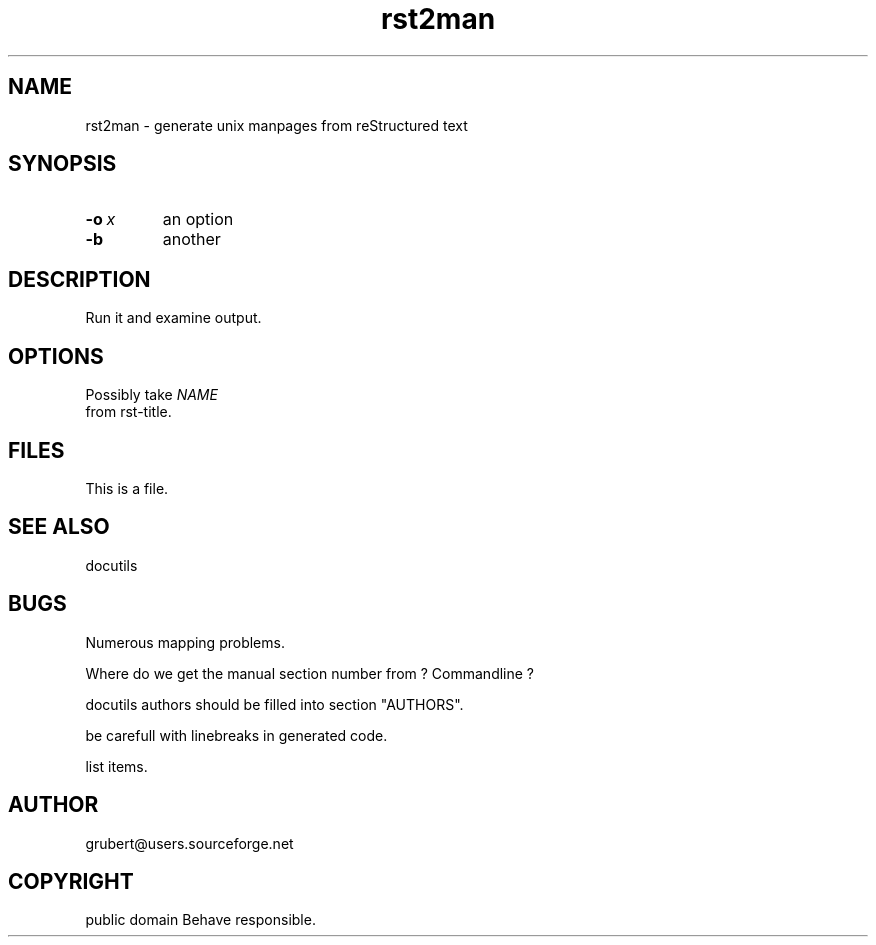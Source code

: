 
.\" Man page generated from reStructeredText.
.TH rst2man 1 "2006-10-22" "0.0.1" "text processing"
.SH NAME
rst2man \- generate unix manpages from reStructured text

.\" TODO: authors and author with name <email>

.SH SYNOPSIS

.TP
.BI \-o\  x
an option


.TP
.B \-b
another


.SH DESCRIPTION
Run it and examine output.


.SH OPTIONS
Possibly take 
.I NAME
 from rst\-title.


.SH FILES
This is a file.


.SH SEE ALSO
docutils


.SH BUGS
Numerous mapping problems.


.\" visit_enumerated_list

.\" visit_list_item
Where do we get the manual section number from ? Commandline ?


.\" depart_list_item

.\" visit_list_item
docutils authors should be filled into section "AUTHORS".


.\" depart_list_item

.\" visit_list_item
be carefull with linebreaks in generated code.


.\" depart_list_item

.\" visit_list_item
list items.


.\" depart_list_item

.\" depart_enumerated_list

.SH AUTHOR
grubert@users.sourceforge.net

.SH COPYRIGHT
public domain
Behave responsible.

.\" Generated by docutils manpage writer on 2006-10-22 17:18.
.\" 
